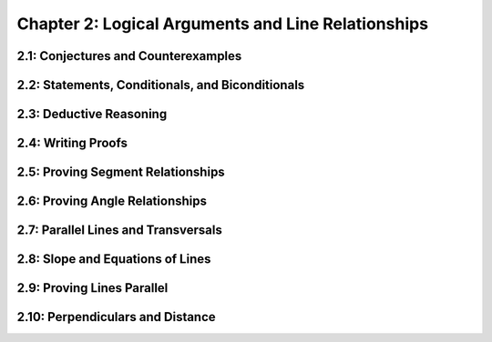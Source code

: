 Chapter 2: Logical Arguments and Line Relationships 
==========================================================

2.1: Conjectures and Counterexamples
-----------------------------------------


2.2: Statements, Conditionals, and Biconditionals
------------------------------------------------------


2.3: Deductive Reasoning
-----------------------------


2.4: Writing Proofs
------------------------


2.5: Proving Segment Relationships
---------------------------------------


2.6: Proving Angle Relationships
-------------------------------------


2.7: Parallel Lines and Transversals
-----------------------------------------


2.8: Slope and Equations of Lines
--------------------------------------


2.9: Proving Lines Parallel
--------------------------------


2.10: Perpendiculars and Distance
--------------------------------------


